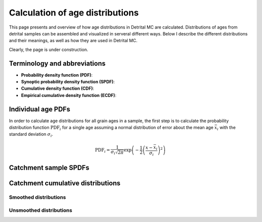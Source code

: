 Calculation of age distributions
================================

This page presents and overview of how age distributions in Detrital MC are calculated. Distributions of ages from detrital samples can be assembled and visualized in serveral different ways. Below I describe the different distributions and their meanings, as well as how they are used in Detrital MC.

Clearly, the page is under construction.

Terminology and abbreviations
-----------------------------

- **Probability density function (PDF)**: 
- **Synoptic probability density function (SPDF)**:
- **Cumulative density function (CDF)**:
- **Empirical cumulative density function (ECDF)**:

Individual age PDFs
-------------------

In order to calculate age distributions for all grain ages in a sample, the first step is to calculate the probability distribution function :math:`\mathrm{PDF}_{i}` for a single age assuming a normal distribution of error about the mean age :math:`\bar{x}_{i}` with the standard deviation :math:`\sigma_{i}`.

.. math::

   \mathrm{PDF}_{i} = \frac{1}{\sigma_{i} \sqrt{2 \pi}} \exp \left(-\frac{1}{2} \left(\frac{x - \bar{x}_{i}}{\sigma_{i}} \right)^{2} \right)

Catchment sample SPDFs
----------------------

Catchment cumulative distributions
----------------------------------

Smoothed distributions
~~~~~~~~~~~~~~~~~~~~~~

Unsmoothed distributions
~~~~~~~~~~~~~~~~~~~~~~~~
